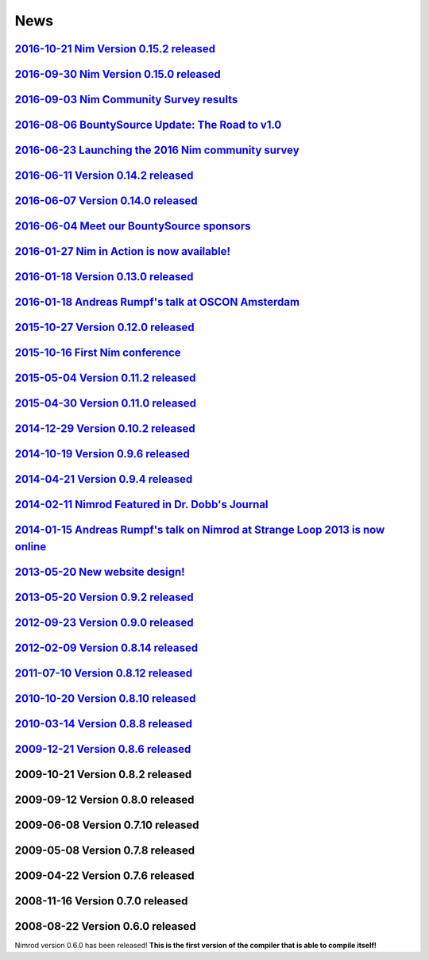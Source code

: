 ====
News
====

`2016-10-21 Nim Version 0.15.2 released <news/e028_version_0_15_2.html>`_
===================================

`2016-09-30 Nim Version 0.15.0 released <news/e027_version_0_15_0.html>`_
===================================

`2016-09-03 Nim Community Survey results <news/e026_survey_results.html>`_
===================================

`2016-08-06 BountySource Update: The Road to v1.0 <news/e025_bountysource_update.html>`_
===================================

`2016-06-23 Launching the 2016 Nim community survey <news/e024_survey.html>`_
===================================

`2016-06-11 Version 0.14.2 released <news/e023_version_0_14_2.html>`_
===================================

`2016-06-07 Version 0.14.0 released <news/e022_version_0_14_0.html>`_
===================================

`2016-06-04 Meet our BountySource sponsors <news/e021_meet_sponsors.html>`_
===================================

`2016-01-27 Nim in Action is now available! <news/e020_nim_in_action.html>`_
==================================

`2016-01-18 Version 0.13.0 released <news/e019_version_0_13_0.html>`_
==================================

`2016-01-18 Andreas Rumpf's talk at OSCON Amsterdam <news/e018_oscon_amsterdam.html>`_
==================================================

`2015-10-27 Version 0.12.0 released <news/e017_version_0_12_0.html>`_
==================================

`2015-10-16 First Nim conference <news/e016_nim_conf1.html>`_
===============================

`2015-05-04 Version 0.11.2 released <news/e015_version_0_11_2.html>`_
==================================

`2015-04-30 Version 0.11.0 released <news/e014_version_0_11_0.html>`_
==================================

`2014-12-29 Version 0.10.2 released <news/e013_version_0_10_2.html>`_
==================================


`2014-10-19 Version 0.9.6 released <news/e012_version_0_9_6.html>`_
=================================


`2014-04-21 Version 0.9.4 released <news/e011_version_0_9_4.html>`_
=================================


`2014-02-11 Nimrod Featured in Dr. Dobb's Journal <news/e010_dr_dobbs_journal.html>`_
================================================


`2014-01-15 Andreas Rumpf's talk on Nimrod at Strange Loop 2013 is now online <news/e009_andreas_rumpfs_talk.html>`_
============================================================================


`2013-05-20 New website design! <news/e008_new_website.html>`_
==============================



`2013-05-20 Version 0.9.2 released <news/e007_version_0_9_2.html>`_
=================================



`2012-09-23 Version 0.9.0 released <news/e006_version_0_9_0.html>`_
=================================



`2012-02-09 Version 0.8.14 released <news/e005_version_0_8_14.html>`_
==================================



`2011-07-10 Version 0.8.12 released <news/e004_version_0_8_12.html>`_
==================================


`2010-10-20 Version 0.8.10 released <news/e003_version_0_8_10.html>`_
==================================



`2010-03-14 Version 0.8.8 released <news/e002_version_0_8_8.html>`_
=================================


`2009-12-21 Version 0.8.6 released <news/e001_version_0_8_6.html>`_
=================================


2009-10-21 Version 0.8.2 released
=================================


2009-09-12 Version 0.8.0 released
=================================


2009-06-08 Version 0.7.10 released
==================================


2009-05-08 Version 0.7.8 released
=================================


2009-04-22 Version 0.7.6 released
=================================


2008-11-16 Version 0.7.0 released
=================================


2008-08-22 Version 0.6.0 released
=================================

Nimrod version 0.6.0 has been released!
**This is the first version of the compiler that is able to compile itself!**
